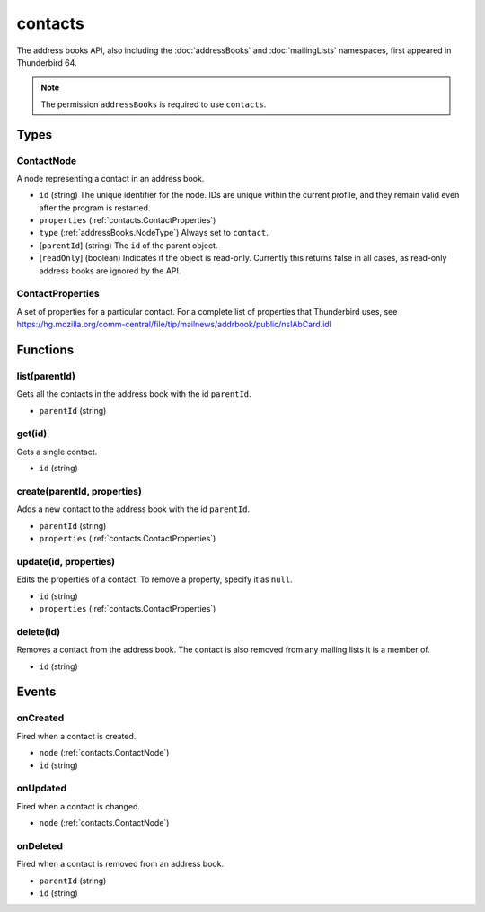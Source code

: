 ========
contacts
========

The address books API, also including the :doc:`addressBooks` and :doc:`mailingLists` namespaces, first appeared in Thunderbird 64.

.. note::

  The permission ``addressBooks`` is required to use ``contacts``.

Types
=====

.. _contacts.ContactNode:

ContactNode
-----------

A node representing a contact in an address book.

- ``id`` (string) The unique identifier for the node. IDs are unique within the current profile, and they remain valid even after the program is restarted.
- ``properties`` (:ref:`contacts.ContactProperties`)
- ``type`` (:ref:`addressBooks.NodeType`) Always set to ``contact``.
- [``parentId``] (string) The ``id`` of the parent object.
- [``readOnly``] (boolean) Indicates if the object is read-only. Currently this returns false in all cases, as read-only address books are ignored by the API.

.. _contacts.ContactProperties:

ContactProperties
-----------------

A set of properties for a particular contact. For a complete list of properties that Thunderbird uses, see https://hg.mozilla.org/comm-central/file/tip/mailnews/addrbook/public/nsIAbCard.idl

Functions
=========

list(parentId)
--------------

Gets all the contacts in the address book with the id ``parentId``.

- ``parentId`` (string)

get(id)
-------

Gets a single contact.

- ``id`` (string)

create(parentId, properties)
----------------------------

Adds a new contact to the address book with the id ``parentId``.

- ``parentId`` (string)
- ``properties`` (:ref:`contacts.ContactProperties`)

update(id, properties)
----------------------

Edits the properties of a contact. To remove a property, specify it as ``null``.

- ``id`` (string)
- ``properties`` (:ref:`contacts.ContactProperties`)

delete(id)
----------

Removes a contact from the address book. The contact is also removed from any mailing lists it is a member of.

- ``id`` (string)

Events
======

onCreated
---------

Fired when a contact is created.

- ``node`` (:ref:`contacts.ContactNode`)
- ``id`` (string)

onUpdated
---------

Fired when a contact is changed.

- ``node`` (:ref:`contacts.ContactNode`)

onDeleted
---------

Fired when a contact is removed from an address book.

- ``parentId`` (string)
- ``id`` (string)
